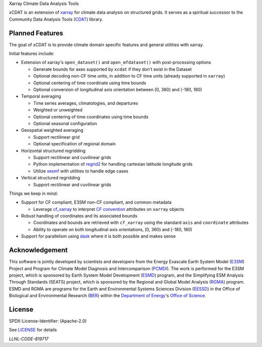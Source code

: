 .. raw:: html

   <p align="center">
      <img src="./docs/_static/xcdat_logo.png" alt="xCDAT logo"/>
   </p>

.. container::

   .. raw:: html

      <h3 align="center">

   Xarray Climate Data Analysis Tools

   |conda-forge| |platforms| |CI/CD Build Workflow| |docs| |Codecov|

   |pre-commit| |Code style: black| |flake8| |Checked with mypy|


   .. raw:: html

      </h3>

.. |conda-forge| image:: https://img.shields.io/conda/vn/conda-forge/xcdat.svg
   :target: https://anaconda.org/conda-forge/xcdat
.. |platforms| image:: https://img.shields.io/conda/pn/conda-forge/xcdat.svg
   :target: https://anaconda.org/conda-forge/xcdat
.. |CI/CD Build Workflow| image:: https://github.com/xCDAT/xcdat/actions/workflows/build_workflow.yml/badge.svg
   :target: https://github.com/xCDAT/xcdat/actions/workflows/build_workflow.yml
.. |docs| image:: https://readthedocs.org/projects/xcdat/badge/?version=latest
   :target: https://xcdat.readthedocs.io/en/latest/?badge=latest
.. |Codecov| image:: https://codecov.io/gh/xCDAT/xcdat/branch/main/graph/badge.svg?token=UYF6BAURTH
   :target: https://codecov.io/gh/xCDAT/xcdat
.. |pre-commit| image:: https://img.shields.io/badge/pre--commit-enabled-brightgreen?logo=pre-commit&logoColor=white
   :target: https://github.com/pre-commit/pre-commit
.. |Code style: black| image:: https://img.shields.io/badge/code%20style-black-000000.svg
   :target: https://github.com/psf/black
.. |flake8| image:: https://img.shields.io/badge/flake8-enabled-green
   :target: https://github.com/PyCQA/flake8
.. |Checked with mypy| image:: http://www.mypy-lang.org/static/mypy_badge.svg
   :target: http://mypy-lang.org/

xCDAT is an extension of `xarray`_ for climate data analysis on structured grids.
It serves as a spiritual successor to the Community Data Analysis Tools (`CDAT`_) library.

.. _xarray: https://github.com/pydata/xarray
.. _CDAT: https://github.com/CDAT/cdat

Planned Features
-----------------

The goal of xCDAT is to provide climate domain specific features and general utilities with xarray.

Initial features include:

* Extension of xarray's ``open_dataset()`` and ``open_mfdataset()`` with post-processing options

  * Generate bounds for axes supported by ``xcdat`` if they don't exist in the Dataset
  * Optional decoding non-CF time units, in addition to CF time units (already supported in ``xarray``)
  * Optional centering of time coordinate using time bounds
  * Optional conversion of longitudinal axis orientation between [0, 360) and [-180, 180)

* Temporal averaging

  * Time series averages, climatologies, and departures
  * Weighted or unweighted
  * Optional centering of time coordinates using time bounds
  * Optional seasonal configuration

* Geospatial weighted averaging

  * Support rectilinear grid
  * Optional specification of regional domain

* Horizontal structured regridding

  * Support rectilinear and cuvilinear grids
  * Python implementation of `regrid2`_ for handling cartesian latitude longitude grids
  * Utilize `xesmf`_ with utilities to handle edge cases

* Vertical structured regridding

  * Support rectilinear and cuvilinear grids

Things we keep in mind:

* Support for CF compliant, E3SM non-CF compliant, and common metadata

  * Leverage `cf_xarray`_ to interpret `CF convention`_ attributes on ``xarray`` objects

* Robust handling of coordinates and its associated bounds

  * Coordinates and bounds are retrieved with ``cf_xarray`` using the standard ``axis`` and ``coordinate`` attributes
  * Ability to operate on both longitudinal axis orientations, [0, 360) and [-180, 180)

* Support for parallelism using `dask`_ where it is both possible and makes sense

.. _regrid2: https://cdms.readthedocs.io/en/latest/regrid2.html
.. _xesmf: https://pangeo-xesmf.readthedocs.io/en/latest/
.. _dask: https://dask.org/
.. _cf_xarray: https://cf-xarray.readthedocs.io/en/latest/index.html
.. _CF convention: http://cfconventions.org/

Acknowledgement
---------------

This software is jointly developed by scientists and developers from the Energy Exascale Earth System Model (`E3SM`_) Project and Program for Climate Model Diagnosis and Intercomparison (`PCMDI`_). The work is performed for the E3SM project, which is sponsored by Earth System Model Development (`ESMD`_) program, and the Simplifying ESM Analysis Through Standards (SEATS) project, which is sponsored by the Regional and Global Model Analysis (`RGMA`_) program. ESMD and RGMA are programs for the Earth and Environmental Systems Sciences Division (`EESSD`_) in the Office of Biological and Environmental Research (`BER`_) within the `Department of Energy`_'s `Office of Science`_.

.. _E3SM: https://e3sm.org/
.. _PCMDI: https://pcmdi.llnl.gov/
.. _ESMD: https://climatemodeling.science.energy.gov/program/earth-system-model-development
.. _RGMA: https://climatemodeling.science.energy.gov/program/regional-global-model-analysis
.. _EESSD: https://science.osti.gov/ber/Research/eessd
.. _BER: https://science.osti.gov/ber
.. _Department of Energy: https://www.energy.gov/
.. _Office of Science: https://science.osti.gov/

License
-------

SPDX-License-Identifier: (Apache-2.0)

See `LICENSE <LICENSE>`_ for details

`LLNL-CODE-819717`
